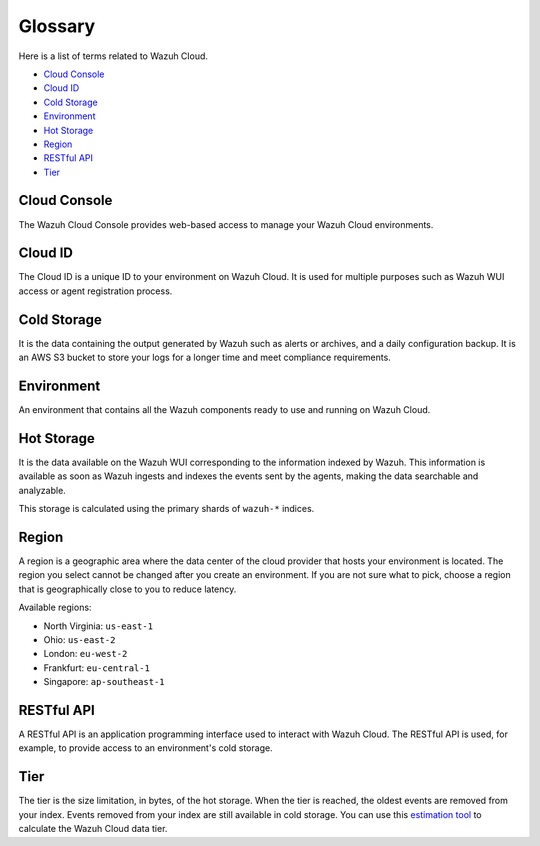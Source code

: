 .. _cloud_service_glossary:

Glossary
========

.. meta::
  :description: Wazuh Cloud Service Glossary. 

Here is a list of terms related to Wazuh Cloud.
  
- `Cloud Console`_

- `Cloud ID`_

- `Cold Storage`_
  
- `Environment`_

- `Hot Storage`_

- `Region`_

- `RESTful API`_
  
- `Tier`_

Cloud Console
--------------

The Wazuh Cloud Console provides web-based access to manage your Wazuh Cloud environments.

.. _cloud_glossary_cloud_id:

Cloud ID
--------

The Cloud ID is a unique ID to your environment on Wazuh Cloud. It is used for multiple purposes such as Wazuh WUI access or agent registration process.

.. _cloud_glossary_cold_storage:

Cold Storage
------------

It is the data containing the output generated by Wazuh such as alerts or archives, and a daily configuration backup. It is an AWS S3 bucket to store your logs for a longer time and meet compliance requirements.

.. _cloud_glossary_environment:

Environment
-----------

An environment that contains all the Wazuh components ready to use and running on Wazuh Cloud.

.. _cloud_glossary_hot_storage:

Hot Storage
-----------

It is the data available on the Wazuh WUI corresponding to the information indexed by Wazuh. This information is available as soon as Wazuh ingests and indexes the events sent by the agents, making the data searchable and analyzable.

This storage is calculated using the primary shards of ``wazuh-*`` indices.

.. _cloud_glossary_region:

Region
------

A region is a geographic area where the data center of the cloud provider that hosts your environment is located. The region you select cannot be changed after you create an environment. If you are not sure what to pick, choose a region that is geographically close to you to reduce latency.

Available regions:

* North Virginia: ``us-east-1``
  
* Ohio: ``us-east-2``

* London: ``eu-west-2``

* Frankfurt: ``eu-central-1``

* Singapore: ``ap-southeast-1``


RESTful API
-----------

A RESTful API is an application programming interface used to interact with Wazuh Cloud. The RESTful API is used, for example, to provide access to an environment's cold storage.

.. _cloud_glossary_tier:

Tier
----

The tier is the size limitation, in bytes, of the hot storage. When the tier is reached, the oldest events are removed from your index. Events removed from your index are still available in cold storage. You can use this `estimation tool <https://wazuh.com/cloud/#pricing>`_ to calculate the Wazuh Cloud data tier. 